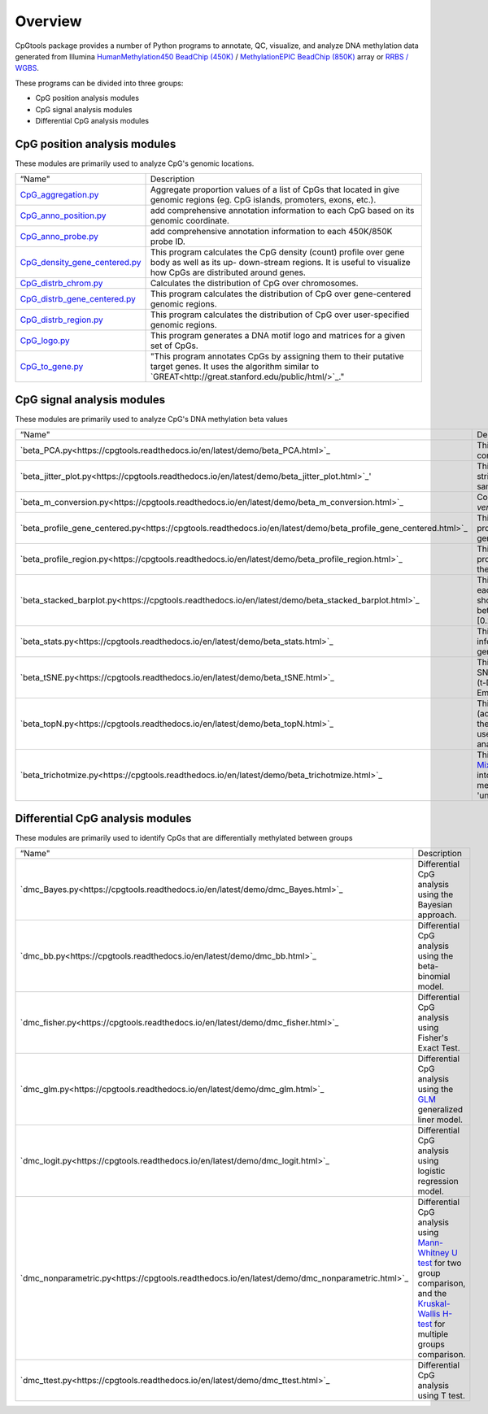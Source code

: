 Overview
=========

CpGtools package provides a number of Python programs to annotate, QC, visualize, and
analyze DNA methylation data generated from Illumina
`HumanMethylation450 BeadChip (450K) <https://support.illumina.com/array/array_kits/infinium_humanmethylation450_beadchip_kit.html>`_ /
`MethylationEPIC BeadChip (850K) <https://www.illumina.com/documents/products/datasheets/datasheet_CytoSNP850K_POP.pdf>`_ array or
`RRBS / WGBS <https://www.illumina.com/science/sequencing-method-explorer/kits-and-arrays/rrbs-seq-scrrbs.html>`_.

These programs can be divided into three groups:

- CpG position analysis modules
- CpG signal analysis modules
- Differential CpG analysis modules

CpG position analysis modules
-----------------------------
These modules are primarily used to analyze CpG's genomic locations. 

+------------------------------------------------------------------------------------------------------------------------------------------------------------------------------------------------+----------------------------------------------------------------------------------------------------------------------------------------------------------------------------------------------------------------------------------------------------------------------------------------------------------------------------+
| “Name"                                                                                                                                                                                         | Description                                                                                                                                                                                                                                                                                                                |
+------------------------------------------------------------------------------------------------------------------------------------------------------------------------------------------------+----------------------------------------------------------------------------------------------------------------------------------------------------------------------------------------------------------------------------------------------------------------------------------------------------------------------------+
| `CpG_aggregation.py <https://cpgtools.readthedocs.io/en/latest/demo/CpG_aggregation.html>`_                                                                                                    | Aggregate proportion values of a list of CpGs that located in give genomic regions (eg. CpG islands, promoters, exons, etc.).                                                                                                                                                                                              |
+------------------------------------------------------------------------------------------------------------------------------------------------------------------------------------------------+----------------------------------------------------------------------------------------------------------------------------------------------------------------------------------------------------------------------------------------------------------------------------------------------------------------------------+
| `CpG_anno_position.py <https://cpgtools.readthedocs.io/en/latest/demo/CpG_anno_position.html>`_                                                                                                | add comprehensive annotation information to each CpG based on its genomic coordinate.                                                                                                                                                                                                                                      |
+------------------------------------------------------------------------------------------------------------------------------------------------------------------------------------------------+----------------------------------------------------------------------------------------------------------------------------------------------------------------------------------------------------------------------------------------------------------------------------------------------------------------------------+
| `CpG_anno_probe.py <https://cpgtools.readthedocs.io/en/latest/demo/CpG_anno_probe.html>`_                                                                                                      | add comprehensive annotation information to each 450K/850K probe ID.                                                                                                                                                                                                                                                       |
+------------------------------------------------------------------------------------------------------------------------------------------------------------------------------------------------+----------------------------------------------------------------------------------------------------------------------------------------------------------------------------------------------------------------------------------------------------------------------------------------------------------------------------+
| `CpG_density_gene_centered.py <https://cpgtools.readthedocs.io/en/latest/demo/CpG_density_gene_centered.html>`_                                                                                | This program calculates the CpG density (count) profile over gene body as well as its up- down-stream regions. It is useful to visualize how CpGs are distributed around genes.                                                                                                                                            |
+------------------------------------------------------------------------------------------------------------------------------------------------------------------------------------------------+----------------------------------------------------------------------------------------------------------------------------------------------------------------------------------------------------------------------------------------------------------------------------------------------------------------------------+
| `CpG_distrb_chrom.py <https://cpgtools.readthedocs.io/en/latest/demo/CpG_distrb_chrom.html>`_                                                                                                  | Calculates the distribution of CpG over chromosomes.                                                                                                                                                                                                                                                                       |
+------------------------------------------------------------------------------------------------------------------------------------------------------------------------------------------------+----------------------------------------------------------------------------------------------------------------------------------------------------------------------------------------------------------------------------------------------------------------------------------------------------------------------------+
| `CpG_distrb_gene_centered.py <https://cpgtools.readthedocs.io/en/latest/demo/CpG_distrb_gene_centered.html>`_                                                                                  | This program calculates the distribution of CpG over gene-centered genomic regions.                                                                                                                                                                                                                                        |
+------------------------------------------------------------------------------------------------------------------------------------------------------------------------------------------------+----------------------------------------------------------------------------------------------------------------------------------------------------------------------------------------------------------------------------------------------------------------------------------------------------------------------------+
| `CpG_distrb_region.py <https://cpgtools.readthedocs.io/en/latest/demo/CpG_distrb_region.html>`_                                                                                                | This program calculates the distribution of CpG over user-specified genomic regions.                                                                                                                                                                                                                                       |
+------------------------------------------------------------------------------------------------------------------------------------------------------------------------------------------------+----------------------------------------------------------------------------------------------------------------------------------------------------------------------------------------------------------------------------------------------------------------------------------------------------------------------------+
| `CpG_logo.py <https://cpgtools.readthedocs.io/en/latest/demo/CpG_logo.html>`_                                                                                                                  | This program generates a DNA motif logo and matrices for a given set of CpGs.                                                                                                                                                                                                                                              |
+------------------------------------------------------------------------------------------------------------------------------------------------------------------------------------------------+----------------------------------------------------------------------------------------------------------------------------------------------------------------------------------------------------------------------------------------------------------------------------------------------------------------------------+
| `CpG_to_gene.py <https://cpgtools.readthedocs.io/en/latest/demo/CpG_to_gene.html>`_                                                                                                            | "This program annotates CpGs by assigning them to their putative target genes. It uses the algorithm similar to `GREAT<http://great.stanford.edu/public/html/>`_."                                                                                                                                                         |
+------------------------------------------------------------------------------------------------------------------------------------------------------------------------------------------------+----------------------------------------------------------------------------------------------------------------------------------------------------------------------------------------------------------------------------------------------------------------------------------------------------------------------------+

CpG signal analysis modules
----------------------------
These modules are primarily used to analyze CpG's DNA methylation beta values 

+------------------------------------------------------------------------------------------------------------------------------------------------------------------------------------------------+----------------------------------------------------------------------------------------------------------------------------------------------------------------------------------------------------------------------------------------------------------------------------------------------------------------------------+
| “Name"                                                                                                                                                                                         | Description                                                                                                                                                                                                                                                                                                                |
+------------------------------------------------------------------------------------------------------------------------------------------------------------------------------------------------+----------------------------------------------------------------------------------------------------------------------------------------------------------------------------------------------------------------------------------------------------------------------------------------------------------------------------+
| `beta_PCA.py<https://cpgtools.readthedocs.io/en/latest/demo/beta_PCA.html>`_                                                                                                                   | This program performs `PCA <https://en.wikipedia.org/wiki/Principal_component_analysis>`_ (principal component analysis) for samples.                                                                                                                                                                                      |
+------------------------------------------------------------------------------------------------------------------------------------------------------------------------------------------------+----------------------------------------------------------------------------------------------------------------------------------------------------------------------------------------------------------------------------------------------------------------------------------------------------------------------------+
| `beta_jitter_plot.py<https://cpgtools.readthedocs.io/en/latest/demo/beta_jitter_plot.html>`_'                                                                                                  | This program generates jitter plot (a.k.a. strip chart) and bean plot for each sample (column)."                                                                                                                                                                                                                           |
+------------------------------------------------------------------------------------------------------------------------------------------------------------------------------------------------+----------------------------------------------------------------------------------------------------------------------------------------------------------------------------------------------------------------------------------------------------------------------------------------------------------------------------+
| `beta_m_conversion.py<https://cpgtools.readthedocs.io/en/latest/demo/beta_m_conversion.html>`_                                                                                                 | Convert Beta-value into M-value or *vice versa*.                                                                                                                                                                                                                                                                           |
+------------------------------------------------------------------------------------------------------------------------------------------------------------------------------------------------+----------------------------------------------------------------------------------------------------------------------------------------------------------------------------------------------------------------------------------------------------------------------------------------------------------------------------+
| `beta_profile_gene_centered.py<https://cpgtools.readthedocs.io/en/latest/demo/beta_profile_gene_centered.html>`_                                                                               | This program calculates the methylation profile (i.e., average beta value) for genomic regions around genes.                                                                                                                                                                                                               |
+------------------------------------------------------------------------------------------------------------------------------------------------------------------------------------------------+----------------------------------------------------------------------------------------------------------------------------------------------------------------------------------------------------------------------------------------------------------------------------------------------------------------------------+
| `beta_profile_region.py<https://cpgtools.readthedocs.io/en/latest/demo/beta_profile_region.html>`_                                                                                             | This program calculates methylation profile (i.e. average beta value) around the user-specified genomic regions.                                                                                                                                                                                                           |
+------------------------------------------------------------------------------------------------------------------------------------------------------------------------------------------------+----------------------------------------------------------------------------------------------------------------------------------------------------------------------------------------------------------------------------------------------------------------------------------------------------------------------------+
| `beta_stacked_barplot.py<https://cpgtools.readthedocs.io/en/latest/demo/beta_stacked_barplot.html>`_                                                                                           | This program creates stacked barplot for each sample. The stacked barplot showing the proportions of CpGs whose beta values are falling into [0,0.25], [0.25,0.5], [0.5,0.75],[0.75,1]                                                                                                                                     |
+------------------------------------------------------------------------------------------------------------------------------------------------------------------------------------------------+----------------------------------------------------------------------------------------------------------------------------------------------------------------------------------------------------------------------------------------------------------------------------------------------------------------------------+
| `beta_stats.py<https://cpgtools.readthedocs.io/en/latest/demo/beta_stats.html>`_                                                                                                               | This program summarize basic information on CpGs located in each genomic region.                                                                                                                                                                                                                                           |
+------------------------------------------------------------------------------------------------------------------------------------------------------------------------------------------------+----------------------------------------------------------------------------------------------------------------------------------------------------------------------------------------------------------------------------------------------------------------------------------------------------------------------------+
| `beta_tSNE.py<https://cpgtools.readthedocs.io/en/latest/demo/beta_tSNE.html>`_                                                                                                                 | This program performs `t-SNE<https://lvdmaaten.github.io/tsne/>`_ (t-Distributed Stochastic Neighbor Embedding) analysis for samples.                                                                                                                                                                                      |
+------------------------------------------------------------------------------------------------------------------------------------------------------------------------------------------------+----------------------------------------------------------------------------------------------------------------------------------------------------------------------------------------------------------------------------------------------------------------------------------------------------------------------------+
| `beta_topN.py<https://cpgtools.readthedocs.io/en/latest/demo/beta_topN.html>`_                                                                                                                 | This program picks the top N rows (according to standard deviation) from the input file. The resulting file can be used for clustering or PCA/tSNE analyses.                                                                                                                                                               |
+------------------------------------------------------------------------------------------------------------------------------------------------------------------------------------------------+----------------------------------------------------------------------------------------------------------------------------------------------------------------------------------------------------------------------------------------------------------------------------------------------------------------------------+
| `beta_trichotmize.py<https://cpgtools.readthedocs.io/en/latest/demo/beta_trichotmize.html>`_                                                                                                   | This program uses `Bayesian Gaussian Mixture model <https://scikit-learn.org/stable/modules/generated/sklearn.mixture.BayesianGaussianMixture.html>`_ to trichotmize beta values into three status:'Un-methylated','Semi-methylated', 'Full-methylated', and 'unassigned'.                                                 |
+------------------------------------------------------------------------------------------------------------------------------------------------------------------------------------------------+----------------------------------------------------------------------------------------------------------------------------------------------------------------------------------------------------------------------------------------------------------------------------------------------------------------------------+

Differential CpG analysis modules
----------------------------------
These modules are primarily used to identify CpGs that are differentially methylated between groups

+------------------------------------------------------------------------------------------------------------------------------------------------------------------------------------------------+----------------------------------------------------------------------------------------------------------------------------------------------------------------------------------------------------------------------------------------------------------------------------------------------------------------------------+
| “Name"                                                                                                                                                                                         | Description                                                                                                                                                                                                                                                                                                                |
+------------------------------------------------------------------------------------------------------------------------------------------------------------------------------------------------+----------------------------------------------------------------------------------------------------------------------------------------------------------------------------------------------------------------------------------------------------------------------------------------------------------------------------+
| `dmc_Bayes.py<https://cpgtools.readthedocs.io/en/latest/demo/dmc_Bayes.html>`_                                                                                                                 | Differential CpG analysis using the Bayesian approach.                                                                                                                                                                                                                                                                     |
+------------------------------------------------------------------------------------------------------------------------------------------------------------------------------------------------+----------------------------------------------------------------------------------------------------------------------------------------------------------------------------------------------------------------------------------------------------------------------------------------------------------------------------+
| `dmc_bb.py<https://cpgtools.readthedocs.io/en/latest/demo/dmc_bb.html>`_                                                                                                                       | Differential CpG analysis using the beta-binomial model.                                                                                                                                                                                                                                                                   |
+------------------------------------------------------------------------------------------------------------------------------------------------------------------------------------------------+----------------------------------------------------------------------------------------------------------------------------------------------------------------------------------------------------------------------------------------------------------------------------------------------------------------------------+
| `dmc_fisher.py<https://cpgtools.readthedocs.io/en/latest/demo/dmc_fisher.html>`_                                                                                                               | Differential CpG analysis using Fisher's Exact Test.                                                                                                                                                                                                                                                                       |
+------------------------------------------------------------------------------------------------------------------------------------------------------------------------------------------------+----------------------------------------------------------------------------------------------------------------------------------------------------------------------------------------------------------------------------------------------------------------------------------------------------------------------------+
| `dmc_glm.py<https://cpgtools.readthedocs.io/en/latest/demo/dmc_glm.html>`_                                                                                                                     | Differential CpG analysis using the `GLM <https://en.wikipedia.org/wiki/Generalized_linear_model>`_ generalized liner model.                                                                                                                                                                                               |
+------------------------------------------------------------------------------------------------------------------------------------------------------------------------------------------------+----------------------------------------------------------------------------------------------------------------------------------------------------------------------------------------------------------------------------------------------------------------------------------------------------------------------------+
| `dmc_logit.py<https://cpgtools.readthedocs.io/en/latest/demo/dmc_logit.html>`_                                                                                                                 | Differential CpG analysis using logistic regression model.                                                                                                                                                                                                                                                                 |
+------------------------------------------------------------------------------------------------------------------------------------------------------------------------------------------------+----------------------------------------------------------------------------------------------------------------------------------------------------------------------------------------------------------------------------------------------------------------------------------------------------------------------------+
| `dmc_nonparametric.py<https://cpgtools.readthedocs.io/en/latest/demo/dmc_nonparametric.html>`_                                                                                                 | Differential CpG analysis using `Mann-Whitney U test <https://docs.scipy.org/doc/scipy/reference/generated/scipy.stats.mannwhitneyu.html>`_ for two group comparison, and the `Kruskal-Wallis H-test <https://en.wikipedia.org/wiki/Kruskal%E2%80%93Wallis_one-way_analysis_of_variance>`_ for multiple groups comparison. |
+------------------------------------------------------------------------------------------------------------------------------------------------------------------------------------------------+----------------------------------------------------------------------------------------------------------------------------------------------------------------------------------------------------------------------------------------------------------------------------------------------------------------------------+
| `dmc_ttest.py<https://cpgtools.readthedocs.io/en/latest/demo/dmc_ttest.html>`_                                                                                                                 | Differential CpG analysis using T test.                                                                                                                                                                                                                                                                                    |
+------------------------------------------------------------------------------------------------------------------------------------------------------------------------------------------------+----------------------------------------------------------------------------------------------------------------------------------------------------------------------------------------------------------------------------------------------------------------------------------------------------------------------------+

